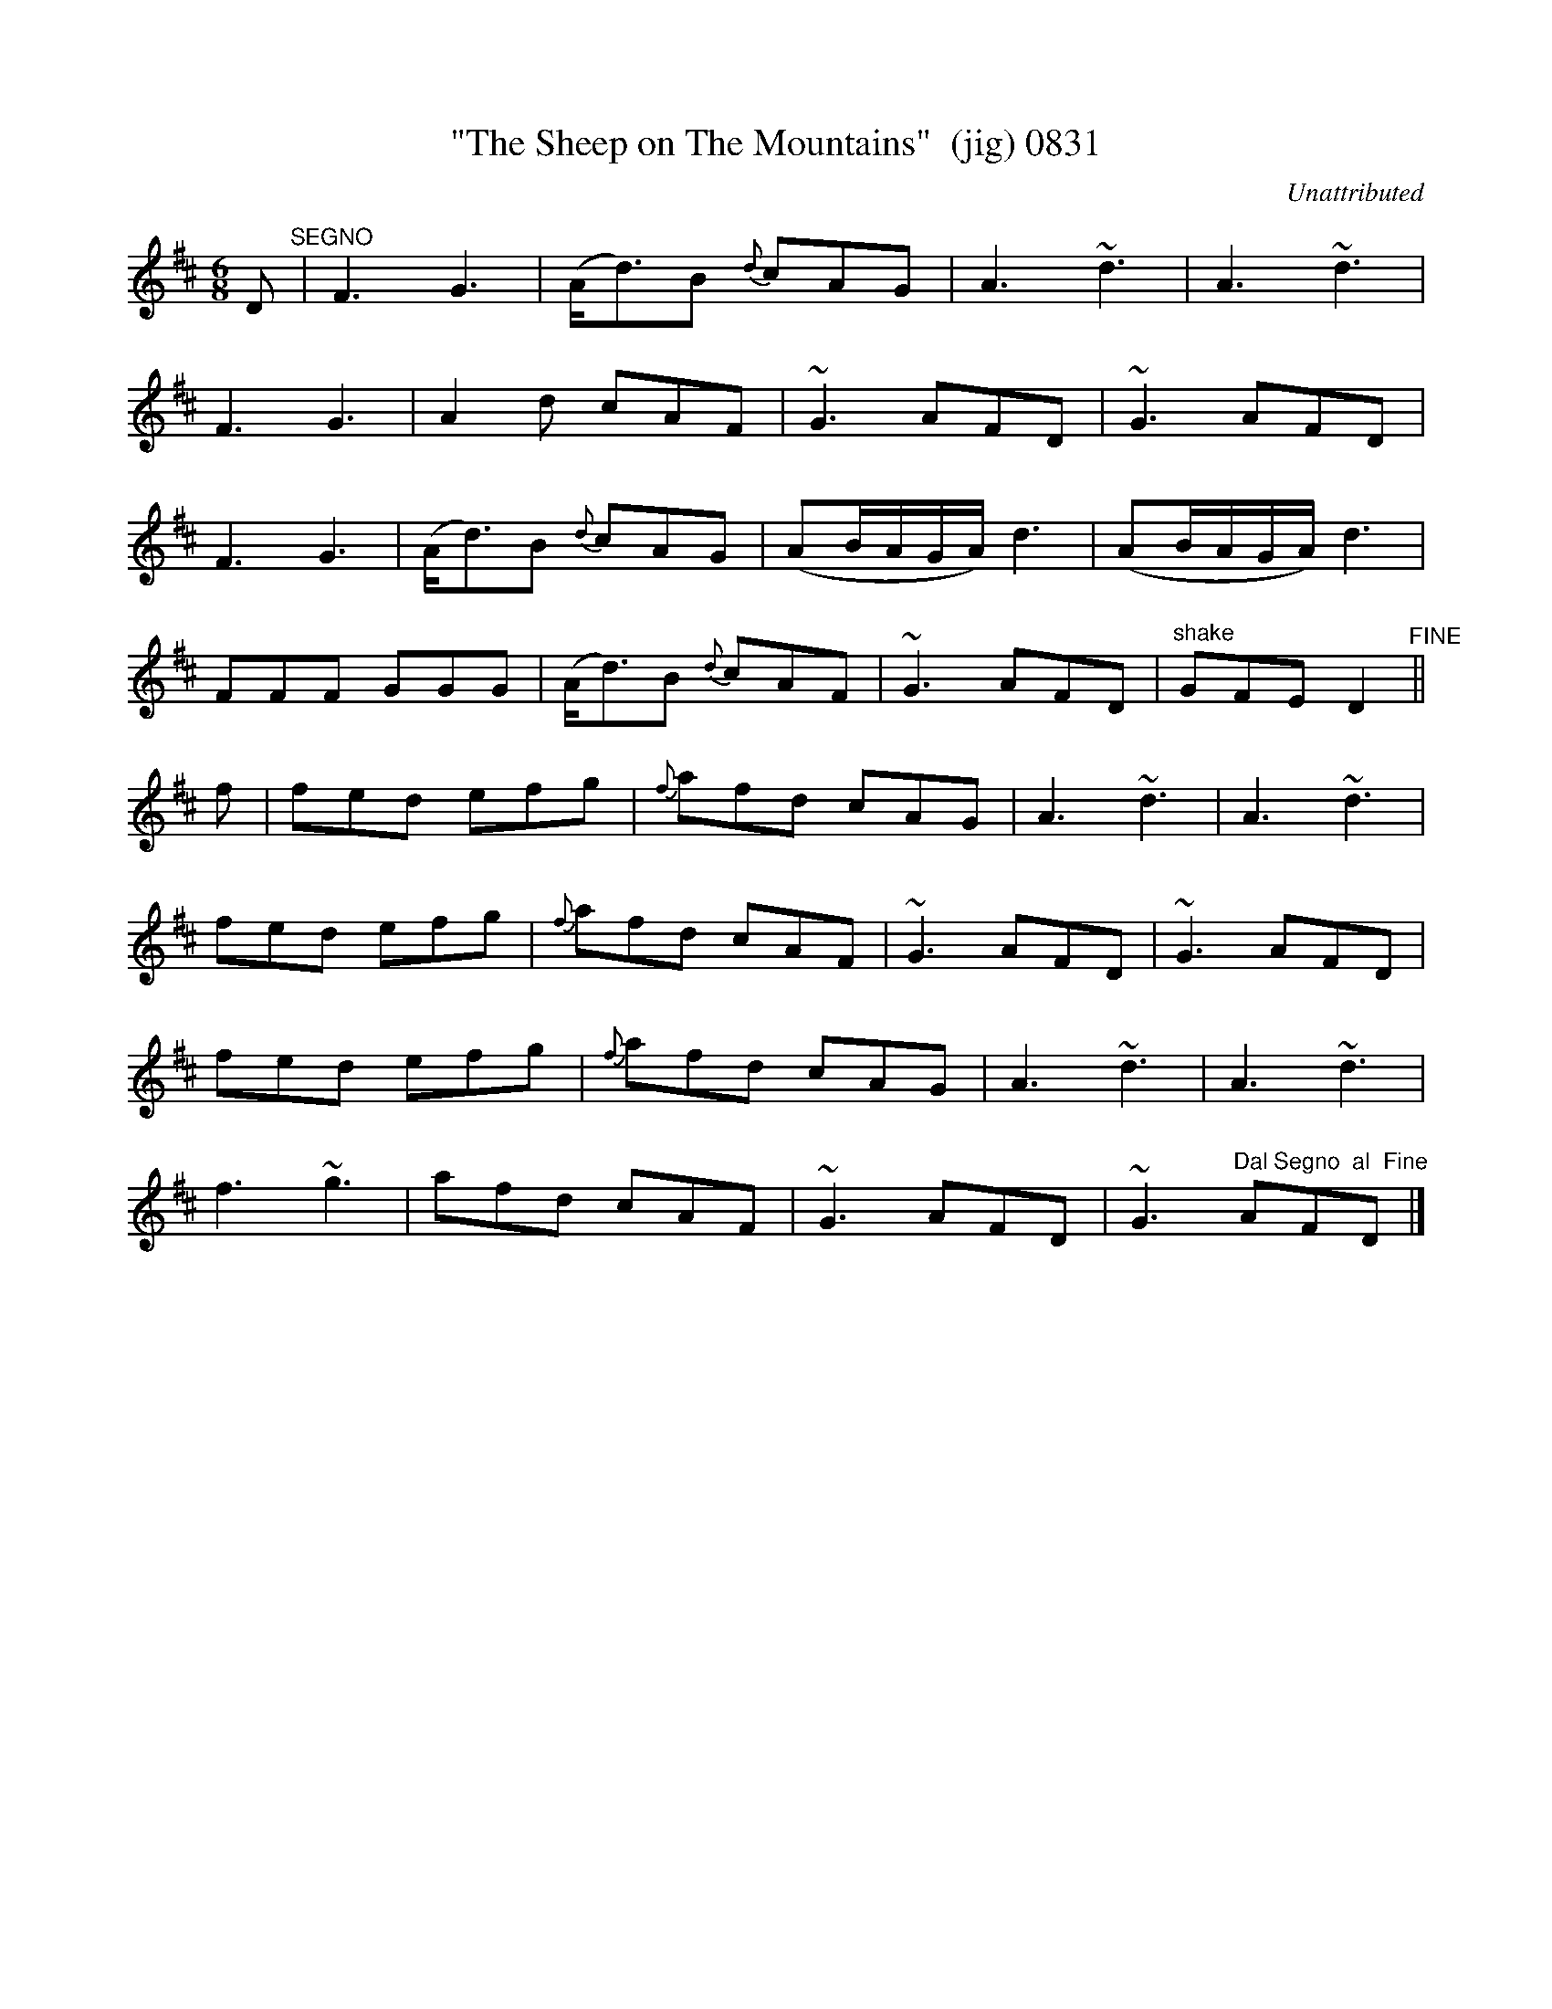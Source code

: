 X:0831
T:"The Sheep on The Mountains"  (jig) 0831
C:Unattributed
B:O'Neill's Music Of Ireland (The 1850) Lyon & Healy, Chicago, 1903 edition
Z:FROM O'NEILL'S TO NOTEWORTHY, FROM NOTEWORTHY TO ABC, MIDI AND .TXT BY VINCE
BRENNAN July 2003 (HTTP://WWW.SOSYOURMOM.COM)
I:abc2nwc
M:6/8
L:1/8
K:D
D "^SEGNO"|F3G3|(A/2d3/2)B {d}cAG|A3~d3|A3~d3|
F3G3|A2d cAF|~G3AFD|~G3AFD|
F3G3|(A/2d3/2)B {d}cAG|(AB/2A/2G/2A/2) d3|(AB/2A/2G/2A/2) d3|
FFF GGG|(A/2d3/2)B {d}cAF|~G3AFD|"^shake"GFE D2"^FINE"||
f|fed efg|{f}afd cAG|A3~d3|A3~d3|
fed efg|{f}afd cAF|~G3AFD|~G3AFD|
fed efg|{f}afd cAG|A3~d3|A3~d3|
f3~g3|afd cAF|~G3AFD|~G3 "^Dal Segno  al  Fine"AFD|]


